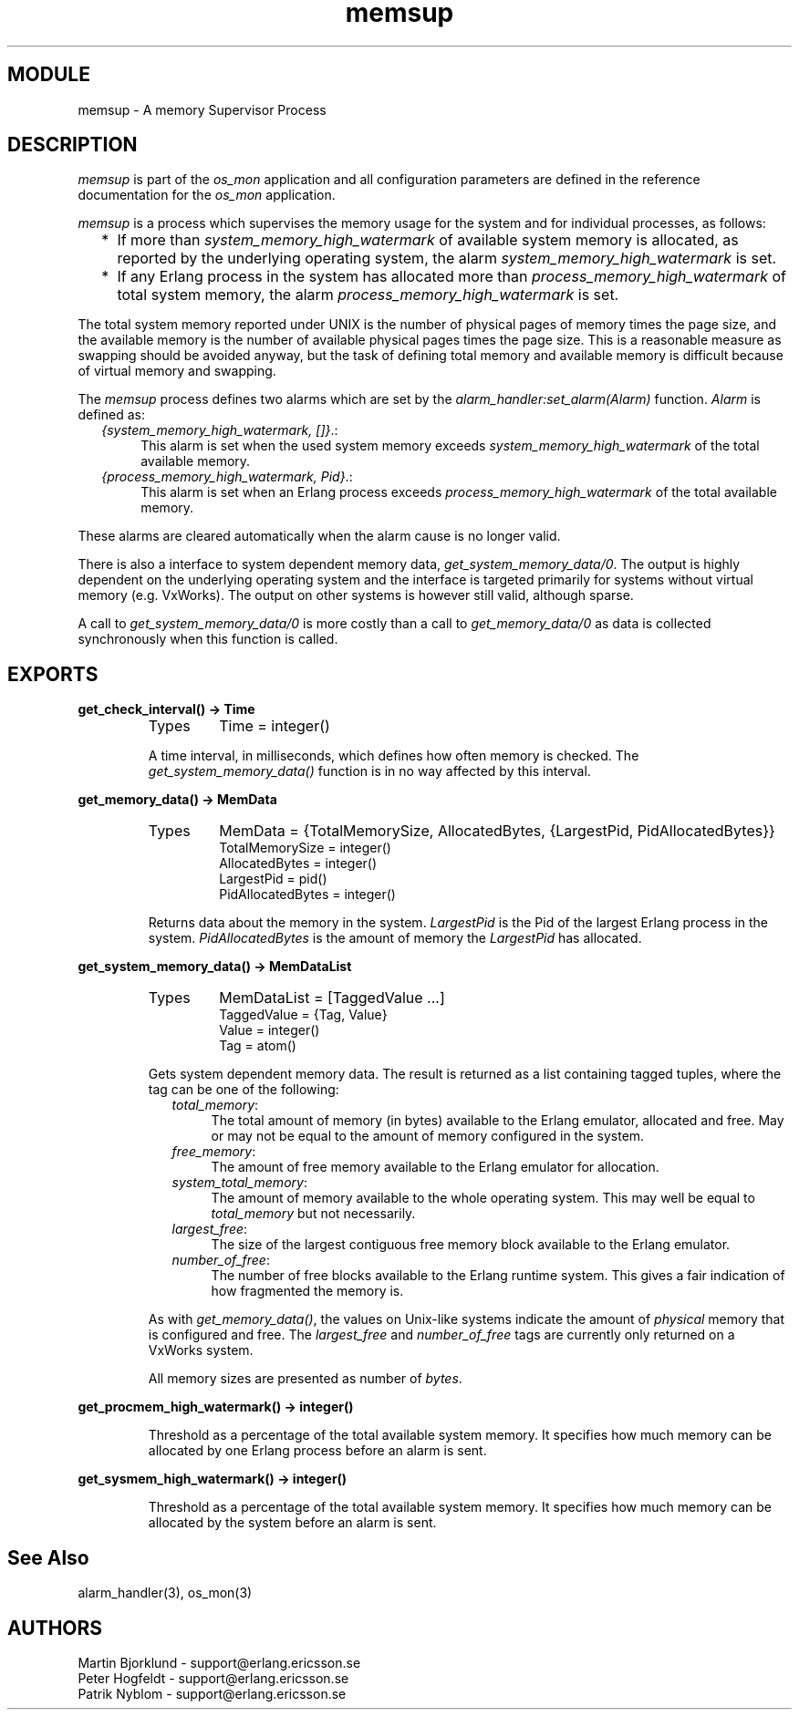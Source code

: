 .TH memsup 3 "os_mon  1.3.9" "Ericsson Utvecklings AB" "ERLANG MODULE DEFINITION"
.SH MODULE
memsup \- A memory Supervisor Process
.SH DESCRIPTION
.LP
\fImemsup\fR is part of the \fIos_mon\fR application and all configuration parameters are defined in the reference documentation for the \fIos_mon\fR application\&. 
.LP
\fImemsup\fR is a process which supervises the memory usage for the system and for individual processes, as follows: 
.RS 2
.TP 2
*
If more than \fIsystem_memory_high_watermark\fR of available system memory is allocated, as reported by the underlying operating system, the alarm \fIsystem_memory_high_watermark\fR is set\&. 
.TP 2
*
If any Erlang process in the system has allocated more than \fIprocess_memory_high_watermark\fR of total system memory, the alarm \fIprocess_memory_high_watermark\fR is set\&. 
.RE
.LP
The total system memory reported under UNIX is the number of physical pages of memory times the page size, and the available memory is the number of available physical pages times the page size\&. This is a reasonable measure as swapping should be avoided anyway, but the task of defining total memory and available memory is difficult because of virtual memory and swapping\&. 
.LP
The \fImemsup\fR process defines two alarms which are set by the \fIalarm_handler:set_alarm(Alarm)\fR function\&. \fIAlarm\fR is defined as: 
.RS 2
.TP 4
.B
\fI{system_memory_high_watermark, []}\fR\&.:
This alarm is set when the used system memory exceeds \fIsystem_memory_high_watermark\fR of the total available memory\&. 
.TP 4
.B
\fI{process_memory_high_watermark, Pid}\fR\&.:
This alarm is set when an Erlang process exceeds \fIprocess_memory_high_watermark\fR of the total available memory\&. 
.RE
.LP
These alarms are cleared automatically when the alarm cause is no longer valid\&. 
.LP
There is also a interface to system dependent memory data, \fIget_system_memory_data/0\fR\&. The output is highly dependent on the underlying operating system and the interface is targeted primarily for systems without virtual memory (e\&.g\&. VxWorks)\&. The output on other systems is however still valid, although sparse\&. 
.LP
A call to \fIget_system_memory_data/0\fR is more costly than a call to \fIget_memory_data/0\fR as data is collected synchronously when this function is called\&. 

.SH EXPORTS
.LP
.B
get_check_interval() -> Time
.br
.RS
.TP
Types
Time = integer()
.br
.RE
.RS
.LP
A time interval, in milliseconds, which defines how often memory is checked\&. The \fIget_system_memory_data()\fR function is in no way affected by this interval\&. 
.RE
.LP
.B
get_memory_data() -> MemData
.br
.RS
.TP
Types
MemData = {TotalMemorySize, AllocatedBytes, {LargestPid, PidAllocatedBytes}}
.br
TotalMemorySize = integer()
.br
AllocatedBytes = integer()
.br
LargestPid = pid()
.br
PidAllocatedBytes = integer()
.br
.RE
.RS
.LP
Returns data about the memory in the system\&. \fILargestPid\fR is the Pid of the largest Erlang process in the system\&. \fIPidAllocatedBytes\fR is the amount of memory the \fILargestPid\fR has allocated\&. 
.RE
.LP
.B
get_system_memory_data() -> MemDataList
.br
.RS
.TP
Types
MemDataList = [TaggedValue \&.\&.\&.]
.br
TaggedValue = {Tag, Value}
.br
Value = integer()
.br
Tag = atom()
.br
.RE
.RS
.LP
Gets system dependent memory data\&. The result is returned as a list containing tagged tuples, where the tag can be one of the following:
.RS 2
.TP 4
.B
\fItotal_memory\fR:
The total amount of memory (in bytes) available to the Erlang emulator, allocated and free\&. May or may not be equal to the amount of memory configured in the system\&.
.TP 4
.B
\fIfree_memory\fR:
The amount of free memory available to the Erlang emulator for allocation\&.
.TP 4
.B
\fIsystem_total_memory\fR:
The amount of memory available to the whole operating system\&. This may well be equal to \fItotal_memory\fR but not necessarily\&.
.TP 4
.B
\fIlargest_free\fR:
The size of the largest contiguous free memory block available to the Erlang emulator\&.
.TP 4
.B
\fInumber_of_free\fR:
The number of free blocks available to the Erlang runtime system\&. This gives a fair indication of how fragmented the memory is\&.
.RE
.LP
As with \fIget_memory_data()\fR, the values on Unix-like systems indicate the amount of \fIphysical\fR memory that is configured and free\&. The \fIlargest_free\fR and \fInumber_of_free\fR tags are currently only returned on a VxWorks system\&.
.LP
All memory sizes are presented as number of \fIbytes\fR\&.
.RE
.LP
.B
get_procmem_high_watermark() -> integer()
.br
.RS
.LP
Threshold as a percentage of the total available system memory\&. It specifies how much memory can be allocated by one Erlang process before an alarm is sent\&. 
.RE
.LP
.B
get_sysmem_high_watermark() -> integer()
.br
.RS
.LP
Threshold as a percentage of the total available system memory\&. It specifies how much memory can be allocated by the system before an alarm is sent\&. 
.RE
.SH See Also
.LP
alarm_handler(3), os_mon(3)
.SH AUTHORS
.nf
Martin Bjorklund - support@erlang.ericsson.se
Peter Hogfeldt - support@erlang.ericsson.se
Patrik Nyblom - support@erlang.ericsson.se
.fi
